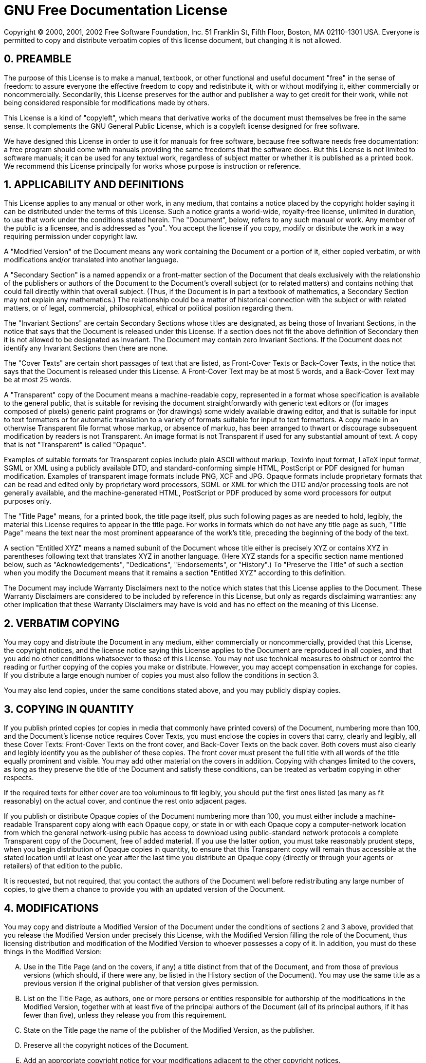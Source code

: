 = GNU Free Documentation License

Copyright (C) 2000, 2001, 2002 Free Software Foundation, Inc.
51 Franklin St, Fifth Floor, Boston, MA 02110-1301 USA.
Everyone is permitted to copy and distribute verbatim copies of this license document, but changing it is not allowed.

[float]
== 0. PREAMBLE


The purpose of this License is to make a manual, textbook, or other functional and useful document "free" in the sense of freedom: to assure everyone the effective freedom to copy and redistribute it, with or without modifying it, either commercially or noncommercially.
Secondarily, this License preserves for the author and publisher a way to get credit for their work, while not being considered responsible for modifications made by others.

This License is a kind of "copyleft", which means that derivative works of the document must themselves be free in the same sense.
It complements the GNU General Public License, which is a copyleft license designed for free software.

We have designed this License in order to use it for manuals for free software, because free software needs free documentation: a free program should come with manuals providing the same freedoms that the software does.
But this License is not limited to software manuals; it can be used for any textual work, regardless of subject matter or whether it is published as a printed book.
We recommend this License principally for works whose purpose is instruction or reference.

[float]
== 1. APPLICABILITY AND DEFINITIONS


This License applies to any manual or other work, in any medium, that contains a notice placed by the copyright holder saying it can be distributed under the terms of this License.
Such a notice grants a world-wide, royalty-free license, unlimited in duration, to use that work under the conditions stated herein.
The "Document", below, refers to any such manual or work.
Any member of the public is a licensee, and is addressed as "you". You accept the license if you copy, modify or distribute the work in a way requiring permission under copyright law.

A "Modified Version" of the Document means any work containing the Document or a portion of it, either copied verbatim, or with modifications and/or translated into another language.

A "Secondary Section" is a named appendix or a front-matter section of the Document that deals exclusively with the relationship of the publishers or authors of the Document to the Document's overall subject (or to related matters) and contains nothing that could fall directly within that overall subject.
(Thus, if the Document is in part a textbook of mathematics, a Secondary Section may not explain any mathematics.) The relationship could be a matter of historical connection with the subject or with related matters, or of legal, commercial, philosophical, ethical or political position regarding them.

The "Invariant Sections" are certain Secondary Sections whose titles are designated, as being those of Invariant Sections, in the notice that says that the Document is released under this License.
If a section does not fit the above definition of Secondary then it is not allowed to be designated as Invariant.
The Document may contain zero Invariant Sections.
If the Document does not identify any Invariant Sections then there are none.

The "Cover Texts" are certain short passages of text that are listed, as Front-Cover Texts or Back-Cover Texts, in the notice that says that the Document is released under this License.
A Front-Cover Text may be at most 5 words, and a Back-Cover Text may be at most 25 words.

A "Transparent" copy of the Document means a machine-readable copy, represented in a format whose specification is available to the general public, that is suitable for revising the document straightforwardly with generic text editors or (for images composed of pixels) generic paint programs or (for drawings) some widely available drawing editor, and that is suitable for input to text formatters or for automatic translation to a variety of formats suitable for input to text formatters.
A copy made in an otherwise Transparent file format whose markup, or absence of markup, has been arranged to thwart or discourage subsequent modification by readers is not Transparent.
An image format is not Transparent if used for any substantial amount of text.
A copy that is not "Transparent" is called "Opaque".

Examples of suitable formats for Transparent copies include plain ASCII without markup, Texinfo input format, LaTeX input format, SGML or XML using a publicly available DTD, and standard-conforming simple HTML, PostScript or PDF designed for human modification.
Examples of transparent image formats include PNG, XCF and JPG.
Opaque formats include proprietary formats that can be read and edited only by proprietary word processors, SGML or XML for which the DTD and/or processing tools are not generally available, and the machine-generated HTML, PostScript or PDF produced by some word processors for output purposes only.

The "Title Page" means, for a printed book, the title page itself, plus such following pages as are needed to hold, legibly, the material this License requires to appear in the title page.
For works in formats which do not have any title page as such, "Title Page" means the text near the most prominent appearance of the work's title, preceding the beginning of the body of the text.

A section "Entitled XYZ" means a named subunit of the Document whose title either is precisely XYZ or contains XYZ in parentheses following text that translates XYZ in another language.
(Here XYZ stands for a specific section name mentioned below, such as "Acknowledgements", "Dedications", "Endorsements", or "History".) To "Preserve the Title" of such a section when you modify the Document means that it remains a section "Entitled XYZ" according to this definition.

The Document may include Warranty Disclaimers next to the notice which states that this License applies to the Document.
These Warranty Disclaimers are considered to be included by reference in this License, but only as regards disclaiming warranties: any other implication that these Warranty Disclaimers may have is void and has no effect on the meaning of this License.

[float]
== 2. VERBATIM COPYING


You may copy and distribute the Document in any medium, either commercially or noncommercially, provided that this License, the copyright notices, and the license notice saying this License applies to the Document are reproduced in all copies, and that you add no other conditions whatsoever to those of this License.
You may not use technical measures to obstruct or control the reading or further copying of the copies you make or distribute.
However, you may accept compensation in exchange for copies.
If you distribute a large enough number of copies you must also follow the conditions in section 3.

You may also lend copies, under the same conditions stated above, and you may publicly display copies.

[float]
== 3. COPYING IN QUANTITY


If you publish printed copies (or copies in media that commonly have printed covers) of the Document, numbering more than 100, and the Document's license notice requires Cover Texts, you must enclose the copies in covers that carry, clearly and legibly, all these Cover Texts: Front-Cover Texts on the front cover, and Back-Cover Texts on the back cover.
Both covers must also clearly and legibly identify you as the publisher of these copies.
The front cover must present the full title with all words of the title equally prominent and visible.
You may add other material on the covers in addition.
Copying with changes limited to the covers, as long as they preserve the title of the Document and satisfy these conditions, can be treated as verbatim copying in other respects.

If the required texts for either cover are too voluminous to fit legibly, you should put the first ones listed (as many as fit reasonably) on the actual cover, and continue the rest onto adjacent pages.

If you publish or distribute Opaque copies of the Document numbering more than 100, you must either include a machine-readable Transparent copy along with each Opaque copy, or state in or with each Opaque copy a computer-network location from which the general network-using public has access to download using public-standard network protocols a complete Transparent copy of the Document, free of added material.
If you use the latter option, you must take reasonably prudent steps, when you begin distribution of Opaque copies in quantity, to ensure that this Transparent copy will remain thus accessible at the stated location until at least one year after the last time you distribute an Opaque copy (directly or through your agents or retailers) of that edition to the public.

It is requested, but not required, that you contact the authors of the Document well before redistributing any large number of copies, to give them a chance to provide you with an updated version of the Document.

[float]
== 4. MODIFICATIONS


You may copy and distribute a Modified Version of the Document under the conditions of sections 2 and 3 above, provided that you release the Modified Version under precisely this License, with the Modified Version filling the role of the Document, thus licensing distribution and modification of the Modified Version to whoever possesses a copy of it.
In addition, you must do these things in the Modified Version:

[upperalpha]
. Use in the Title Page (and on the covers, if any) a title distinct from that of the Document, and from those of previous versions (which should, if there were any, be listed in the History section of the Document). You may use the same title as a previous version if the original publisher of that version gives permission.
. List on the Title Page, as authors, one or more persons or entities responsible for authorship of the modifications in the Modified Version, together with at least five of the principal authors of the Document (all of its principal authors, if it has fewer than five), unless they release you from this requirement.
. State on the Title page the name of the publisher of the Modified Version, as the publisher.
. Preserve all the copyright notices of the Document.
. Add an appropriate copyright notice for your modifications adjacent to the other copyright notices.
. Include, immediately after the copyright notices, a license notice giving the public permission to use the Modified Version under the terms of this License, in the form shown in the Addendum below.
. Preserve in that license notice the full lists of Invariant Sections and required Cover Texts given in the Document's license notice.
. Include an unaltered copy of this License.
. Preserve the section Entitled "History", Preserve its Title, and add to it an item stating at least the title, year, new authors, and publisher of the Modified Version as given on the Title Page. If there is no section Entitled "History" in the Document, create one stating the title, year, authors, and publisher of the Document as given on its Title Page, then add an item describing the Modified Version as stated in the previous sentence.
. Preserve the network location, if any, given in the Document for public access to a Transparent copy of the Document, and likewise the network locations given in the Document for previous versions it was based on. These may be placed in the "History" section. You may omit a network location for a work that was published at least four years before the Document itself, or if the original publisher of the version it refers to gives permission.
. For any section Entitled "Acknowledgements" or "Dedications", Preserve the Title of the section, and preserve in the section all the substance and tone of each of the contributor acknowledgements and/or dedications given therein.
. Preserve all the Invariant Sections of the Document, unaltered in their text and in their titles. Section numbers or the equivalent are not considered part of the section titles.
. Delete any section Entitled "Endorsements". Such a section may not be included in the Modified Version.
. Do not retitle any existing section to be Entitled "Endorsements" or to conflict in title with any Invariant Section.
. Preserve any Warranty Disclaimers.


If the Modified Version includes new front-matter sections or appendices that qualify as Secondary Sections and contain no material copied from the Document, you may at your option designate some or all of these sections as invariant.
To do this, add their titles to the list of Invariant Sections in the Modified Version's license notice.
These titles must be distinct from any other section titles.

You may add a section Entitled "Endorsements", provided it contains nothing but endorsements of your Modified Version by various parties--for example, statements of peer review or that the text has been approved by an organization as the authoritative definition of a standard.

You may add a passage of up to five words as a Front-Cover Text, and a passage of up to 25 words as a Back-Cover Text, to the end of the list of Cover Texts in the Modified Version.
Only one passage of Front-Cover Text and one of Back-Cover Text may be added by (or through arrangements made by) any one entity.
If the Document already includes a cover text for the same cover, previously added by you or by arrangement made by the same entity you are acting on behalf of, you may not add another; but you may replace the old one, on explicit permission from the previous publisher that added the old one.

The author(s) and publisher(s) of the Document do not by this License give permission to use their names for publicity for or to assert or imply endorsement of any Modified Version.

[float]
== 5. COMBINING DOCUMENTS


You may combine the Document with other documents released under this License, under the terms defined in section 4 above for modified versions, provided that you include in the combination all of the Invariant Sections of all of the original documents, unmodified, and list them all as Invariant Sections of your combined work in its license notice, and that you preserve all their Warranty Disclaimers.

The combined work need only contain one copy of this License, and multiple identical Invariant Sections may be replaced with a single copy.
If there are multiple Invariant Sections with the same name but different contents, make the title of each such section unique by adding at the end of it, in parentheses, the name of the original author or publisher of that section if known, or else a unique number.
Make the same adjustment to the section titles in the list of Invariant Sections in the license notice of the combined work.

In the combination, you must combine any sections Entitled "History" in the various original documents, forming one section Entitled "History"; likewise combine any sections Entitled "Acknowledgements", and any sections Entitled "Dedications". You must delete all sections Entitled "Endorsements".

[float]
== 6. COLLECTIONS OF DOCUMENTS


You may make a collection consisting of the Document and other documents released under this License, and replace the individual copies of this License in the various documents with a single copy that is included in the collection, provided that you follow the rules of this License for verbatim copying of each of the documents in all other respects.

You may extract a single document from such a collection, and distribute it individually under this License, provided you insert a copy of this License into the extracted document, and follow this License in all other respects regarding verbatim copying of that document.

[float]
== 7. AGGREGATION WITH INDEPENDENT WORKS


A compilation of the Document or its derivatives with other separate and independent documents or works, in or on a volume of a storage or distribution medium, is called an "aggregate" if the copyright resulting from the compilation is not used to limit the legal rights of the compilation's users beyond what the individual works permit.
When the Document is included in an aggregate, this License does not apply to the other works in the aggregate which are not themselves derivative works of the Document.

If the Cover Text requirement of section 3 is applicable to these copies of the Document, then if the Document is less than one half of the entire aggregate, the Document's Cover Texts may be placed on covers that bracket the Document within the aggregate, or the electronic equivalent of covers if the Document is in electronic form.
Otherwise they must appear on printed covers that bracket the whole aggregate.

[float]
== 8. TRANSLATION


Translation is considered a kind of modification, so you may distribute translations of the Document under the terms of section 4.
Replacing Invariant Sections with translations requires special permission from their copyright holders, but you may include translations of some or all Invariant Sections in addition to the original versions of these Invariant Sections.
You may include a translation of this License, and all the license notices in the Document, and any Warranty Disclaimers, provided that you also include the original English version of this License and the original versions of those notices and disclaimers.
In case of a disagreement between the translation and the original version of this License or a notice or disclaimer, the original version will prevail.

If a section in the Document is Entitled "Acknowledgements", "Dedications", or "History", the requirement (section 4) to Preserve its Title (section 1) will typically require changing the actual title.

[float]
== 9. TERMINATION


You may not copy, modify, sublicense, or distribute the Document except as expressly provided for under this License.
Any other attempt to copy, modify, sublicense or distribute the Document is void, and will automatically terminate your rights under this License.
However, parties who have received copies, or rights, from you under this License will not have their licenses terminated so long as such parties remain in full compliance.

[float]
== 10. FUTURE REVISIONS OF THIS LICENSE


The Free Software Foundation may publish new, revised versions of the GNU Free Documentation License from time to time.
Such new versions will be similar in spirit to the present version, but may differ in detail to address new problems or concerns.
See http://www.gnu.org/copyleft/.

Each version of the License is given a distinguishing version number.
If the Document specifies that a particular numbered version of this License "or any later version" applies to it, you have the option of following the terms and conditions either of that specified version or of any later version that has been published (not as a draft) by the Free Software Foundation.
If the Document does not specify a version number of this License, you may choose any version ever published (not as a draft) by the Free Software Foundation.

[float]
== ADDENDUM: How to use this License for your documents

----
Copyright (c) YEAR YOUR NAME.
   Permission is granted to copy, distribute and/or modify this document
   under the terms of the GNU Free Documentation License, Version 1.2
   or any later version published by the Free Software Foundation;
   with no Invariant Sections, no Front-Cover Texts, and no Back-Cover Texts.
   A copy of the license is included in the section entitled(")GNU
   Free Documentation License(").
----


If you have Invariant Sections, Front-Cover Texts and Back-Cover Texts, replace the (") with...Texts.(")
line with this:

----
with the Invariant Sections being LIST THEIR TITLES, with the
   Front-Cover Texts being LIST, and with the Back-Cover Texts being LIST.
----


If you have Invariant Sections without Cover Texts, or some other combination of the three, merge those two alternatives to suit the situation.

If your document contains nontrivial examples of program code, we recommend releasing these examples in parallel under your choice of free software license, such as the GNU General Public License, to permit their use in free software.
